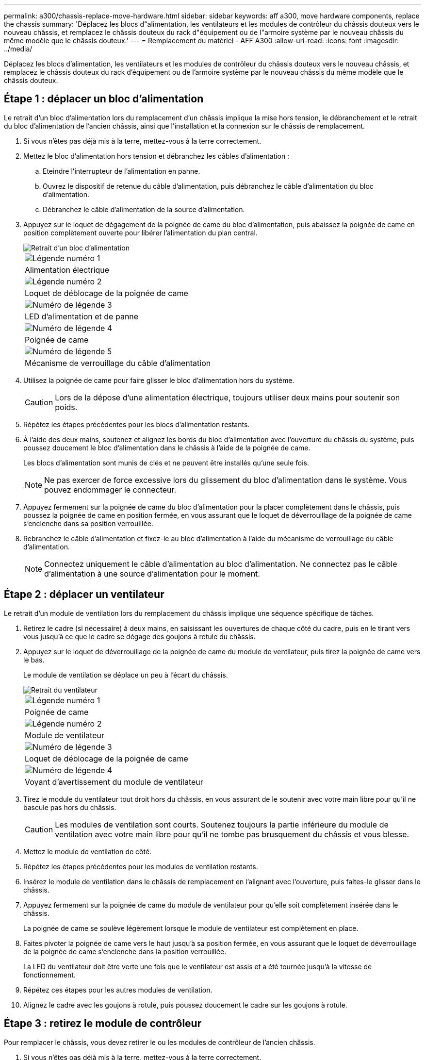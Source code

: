 ---
permalink: a300/chassis-replace-move-hardware.html 
sidebar: sidebar 
keywords: aff a300, move hardware components, replace the chassis 
summary: 'Déplacez les blocs d"alimentation, les ventilateurs et les modules de contrôleur du châssis douteux vers le nouveau châssis, et remplacez le châssis douteux du rack d"équipement ou de l"armoire système par le nouveau châssis du même modèle que le châssis douteux.' 
---
= Remplacement du matériel - AFF A300
:allow-uri-read: 
:icons: font
:imagesdir: ../media/


[role="lead"]
Déplacez les blocs d'alimentation, les ventilateurs et les modules de contrôleur du châssis douteux vers le nouveau châssis, et remplacez le châssis douteux du rack d'équipement ou de l'armoire système par le nouveau châssis du même modèle que le châssis douteux.



== Étape 1 : déplacer un bloc d'alimentation

Le retrait d'un bloc d'alimentation lors du remplacement d'un châssis implique la mise hors tension, le débranchement et le retrait du bloc d'alimentation de l'ancien châssis, ainsi que l'installation et la connexion sur le châssis de remplacement.

. Si vous n'êtes pas déjà mis à la terre, mettez-vous à la terre correctement.
. Mettez le bloc d'alimentation hors tension et débranchez les câbles d'alimentation :
+
.. Eteindre l'interrupteur de l'alimentation en panne.
.. Ouvrez le dispositif de retenue du câble d'alimentation, puis débranchez le câble d'alimentation du bloc d'alimentation.
.. Débranchez le câble d'alimentation de la source d'alimentation.


. Appuyez sur le loquet de dégagement de la poignée de came du bloc d'alimentation, puis abaissez la poignée de came en position complètement ouverte pour libérer l'alimentation du plan central.
+
image::../media/drw_rxl_psu.png[Retrait d'un bloc d'alimentation]

+
|===


 a| 
image:../media/legend_icon_01.png["Légende numéro 1"]
| Alimentation électrique 


 a| 
image:../media/legend_icon_02.png["Légende numéro 2"]
 a| 
Loquet de déblocage de la poignée de came



 a| 
image:../media/legend_icon_03.png["Numéro de légende 3"]
 a| 
LED d'alimentation et de panne



 a| 
image:../media/legend_icon_04.png["Numéro de légende 4"]
 a| 
Poignée de came



 a| 
image:../media/legend_icon_05.png["Numéro de légende 5"]
 a| 
Mécanisme de verrouillage du câble d'alimentation

|===
. Utilisez la poignée de came pour faire glisser le bloc d'alimentation hors du système.
+

CAUTION: Lors de la dépose d'une alimentation électrique, toujours utiliser deux mains pour soutenir son poids.

. Répétez les étapes précédentes pour les blocs d'alimentation restants.
. À l'aide des deux mains, soutenez et alignez les bords du bloc d'alimentation avec l'ouverture du châssis du système, puis poussez doucement le bloc d'alimentation dans le châssis à l'aide de la poignée de came.
+
Les blocs d'alimentation sont munis de clés et ne peuvent être installés qu'une seule fois.

+

NOTE: Ne pas exercer de force excessive lors du glissement du bloc d'alimentation dans le système. Vous pouvez endommager le connecteur.

. Appuyez fermement sur la poignée de came du bloc d'alimentation pour la placer complètement dans le châssis, puis poussez la poignée de came en position fermée, en vous assurant que le loquet de déverrouillage de la poignée de came s'enclenche dans sa position verrouillée.
. Rebranchez le câble d'alimentation et fixez-le au bloc d'alimentation à l'aide du mécanisme de verrouillage du câble d'alimentation.
+

NOTE: Connectez uniquement le câble d'alimentation au bloc d'alimentation. Ne connectez pas le câble d'alimentation à une source d'alimentation pour le moment.





== Étape 2 : déplacer un ventilateur

Le retrait d'un module de ventilation lors du remplacement du châssis implique une séquence spécifique de tâches.

. Retirez le cadre (si nécessaire) à deux mains, en saisissant les ouvertures de chaque côté du cadre, puis en le tirant vers vous jusqu'à ce que le cadre se dégage des goujons à rotule du châssis.
. Appuyez sur le loquet de déverrouillage de la poignée de came du module de ventilateur, puis tirez la poignée de came vers le bas.
+
Le module de ventilation se déplace un peu à l'écart du châssis.

+
image::../media/drw_fas32xx_fan.png[Retrait du ventilateur]

+
|===


 a| 
image:../media/legend_icon_01.png["Légende numéro 1"]
| Poignée de came 


 a| 
image:../media/legend_icon_02.png["Légende numéro 2"]
 a| 
Module de ventilateur



 a| 
image:../media/legend_icon_03.png["Numéro de légende 3"]
 a| 
Loquet de déblocage de la poignée de came



 a| 
image:../media/legend_icon_04.png["Numéro de légende 4"]
 a| 
Voyant d'avertissement du module de ventilateur

|===
. Tirez le module du ventilateur tout droit hors du châssis, en vous assurant de le soutenir avec votre main libre pour qu'il ne bascule pas hors du châssis.
+

CAUTION: Les modules de ventilation sont courts. Soutenez toujours la partie inférieure du module de ventilation avec votre main libre pour qu'il ne tombe pas brusquement du châssis et vous blesse.

. Mettez le module de ventilation de côté.
. Répétez les étapes précédentes pour les modules de ventilation restants.
. Insérez le module de ventilation dans le châssis de remplacement en l'alignant avec l'ouverture, puis faites-le glisser dans le châssis.
. Appuyez fermement sur la poignée de came du module de ventilateur pour qu'elle soit complètement insérée dans le châssis.
+
La poignée de came se soulève légèrement lorsque le module de ventilateur est complètement en place.

. Faites pivoter la poignée de came vers le haut jusqu'à sa position fermée, en vous assurant que le loquet de déverrouillage de la poignée de came s'enclenche dans la position verrouillée.
+
La LED du ventilateur doit être verte une fois que le ventilateur est assis et a été tournée jusqu'à la vitesse de fonctionnement.

. Répétez ces étapes pour les autres modules de ventilation.
. Alignez le cadre avec les goujons à rotule, puis poussez doucement le cadre sur les goujons à rotule.




== Étape 3 : retirez le module de contrôleur

Pour remplacer le châssis, vous devez retirer le ou les modules de contrôleur de l'ancien châssis.

. Si vous n'êtes pas déjà mis à la terre, mettez-vous à la terre correctement.
. Desserrez le crochet et la bride de boucle qui relient les câbles au périphérique de gestion des câbles, puis débranchez les câbles système et les SFP (si nécessaire) du module de contrôleur, en maintenant une trace de l'emplacement où les câbles ont été connectés.
+
Laissez les câbles dans le périphérique de gestion des câbles de sorte que lorsque vous réinstallez le périphérique de gestion des câbles, les câbles sont organisés.

. Retirez et mettez de côté les dispositifs de gestion des câbles des côtés gauche et droit du module de contrôleur.
+
image::../media/drw_32xx_cbl_mgmt_arm.png[Retrait des bras de gestion des câbles][]

. Desserrez la vis moletée sur la poignée de came du module de contrôleur.
+
image::../media/drw_8020_cam_handle_thumbscrew.png[Desserrez la vis moletée pour ouvrir la poignée de came]

+
|===


 a| 
image:../media/legend_icon_01.png["Légende numéro 1"]
| Vis moletée 


 a| 
image:../media/legend_icon_02.png["Légende numéro 2"]
 a| 
Poignée de came

|===
. Tirez la poignée de came vers le bas et commencez à faire glisser le module de contrôleur hors du châssis.
+
Assurez-vous de prendre en charge la partie inférieure du module de contrôleur lorsque vous le faites glisser hors du châssis.

. Mettez le module de contrôleur de côté en lieu sûr et répétez ces étapes si vous avez un autre module de contrôleur dans le châssis.




== Étape 4 : remplacer un châssis depuis le rack d'équipement ou l'armoire système

Vous devez retirer le châssis existant du rack ou de l'armoire système de l'équipement avant de pouvoir installer le châssis de remplacement.

. Retirez les vis des points de montage du châssis.
+

NOTE: Si le système se trouve dans une armoire système, il peut être nécessaire de retirer le support d'arrimage arrière.

. A l'aide de deux ou trois personnes, faites glisser l'ancien châssis hors des rails du rack dans une armoire système ou des supports _L_ dans un rack d'équipement, puis mettez-le de côté.
. Si vous n'êtes pas déjà mis à la terre, mettez-vous à la terre correctement.
. De deux à trois personnes, installez le châssis de remplacement dans le rack ou l'armoire système en guidant le châssis sur les rails de rack d'une armoire système ou sur les supports _L_ dans un rack d'équipement.
. Faites glisser le châssis complètement dans le rack de l'équipement ou l'armoire système.
. Fixez l'avant du châssis sur le rack ou l'armoire système de l'équipement à l'aide des vis que vous avez retirées de l'ancien châssis.
. Si ce n'est déjà fait, installez le cadre.




== Étape 5 : installer le contrôleur

Après avoir installé le module de contrôleur et tout autre composant dans le nouveau châssis, vous devez démarrer le système.

Pour les paires haute disponibilité avec deux modules de contrôleur dans le même châssis, l'ordre dans lequel vous installez le module de contrôleur est particulièrement important, car il tente de redémarrer dès que vous le placez entièrement dans le châssis.

. Si vous n'êtes pas déjà mis à la terre, mettez-vous à la terre correctement.
. Alignez l'extrémité du module de contrôleur avec l'ouverture du châssis, puis poussez doucement le module de contrôleur à mi-course dans le système.
+

NOTE: N'insérez pas complètement le module de contrôleur dans le châssis tant qu'il n'y a pas été demandé.

. Recâblage de la console sur le module contrôleur, puis reconnexion du port de gestion.
. Répétez les étapes précédentes si un deuxième contrôleur doit être installé dans le nouveau châssis.
. Terminez l'installation du module de contrôleur :
+
[cols="1,2"]
|===
| Si votre système est en... | Ensuite, procédez comme suit... 


 a| 
Une paire haute disponibilité
 a| 
.. Avec la poignée de came en position ouverte, poussez fermement le module de contrôleur jusqu'à ce qu'il rencontre le fond de panier et soit bien en place, puis fermez la poignée de came en position verrouillée. Serrez la vis moletée sur la poignée de came à l'arrière du module de contrôleur.
+

NOTE: Ne forcez pas trop lorsque vous faites glisser le module de contrôleur dans le châssis pour éviter d'endommager les connecteurs.

.. Si ce n'est déjà fait, réinstallez le périphérique de gestion des câbles.
.. Fixez les câbles au dispositif de gestion des câbles à l'aide du crochet et de la sangle de boucle.
.. Répétez les étapes précédentes pour le second module de contrôleur dans le nouveau châssis.




 a| 
Une configuration autonome
 a| 
.. Avec la poignée de came en position ouverte, poussez fermement le module de contrôleur jusqu'à ce qu'il rencontre le fond de panier et soit bien en place, puis fermez la poignée de came en position verrouillée. Serrez la vis moletée sur la poignée de came à l'arrière du module de contrôleur.
+

NOTE: Ne forcez pas trop lorsque vous faites glisser le module de contrôleur dans le châssis pour éviter d'endommager les connecteurs.

.. Si ce n'est déjà fait, réinstallez le périphérique de gestion des câbles.
.. Fixez les câbles au dispositif de gestion des câbles à l'aide du crochet et de la sangle de boucle.
.. Réinstallez le panneau de propreté, puis passez à l'étape suivante.


|===
. Connectez les blocs d'alimentation à différentes sources d'alimentation, puis mettez-les sous tension.
. Démarrer chaque contrôleur en mode maintenance :
+
.. Au fur et à mesure que chaque contrôleur démarre, appuyez sur `Ctrl-C` pour interrompre le processus de démarrage lorsque le message s'affiche `Press Ctrl-C for Boot Menu`.
+

NOTE: Si l'invite et les modules de contrôleur ne s'affichent pas sur ONTAP, entrez `halt`, Puis à l'invite DU CHARGEUR, entrez `boot_ontap`, appuyez sur `Ctrl-C` lorsque vous y êtes invité, puis répétez cette étape.

.. Dans le menu de démarrage, sélectionner l'option pour le mode maintenance.



